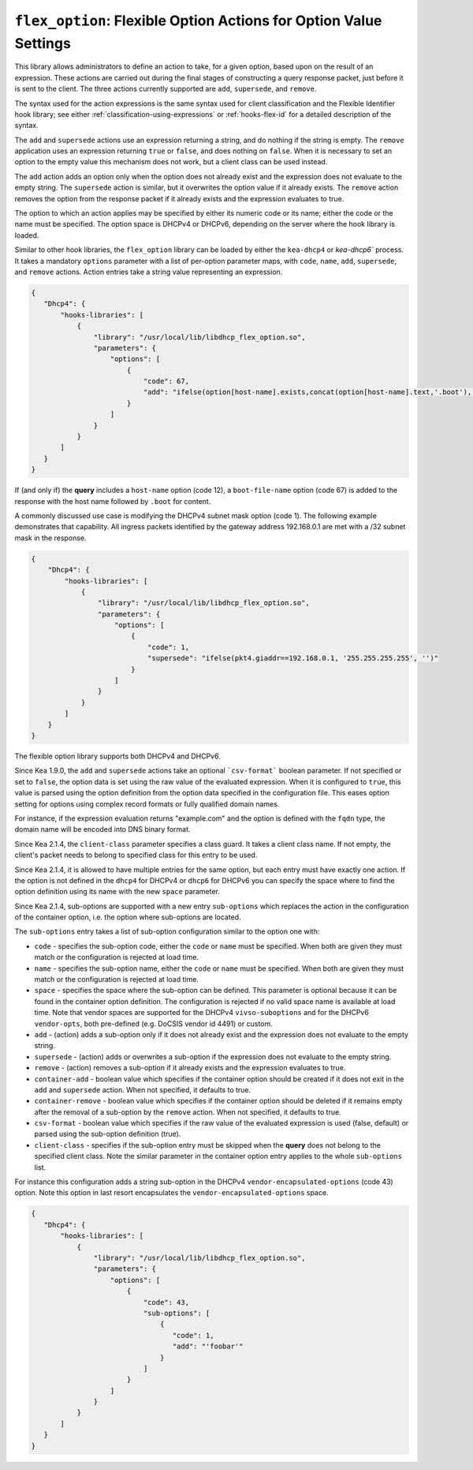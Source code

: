 .. _hooks-flex-option:

``flex_option``: Flexible Option Actions for Option Value Settings
==================================================================

This library allows administrators to define an action to take, for a given
option, based upon on the result of an expression. These actions are carried
out during the final stages of constructing a query response packet, just
before it is sent to the client. The three actions currently supported are
``add``, ``supersede``, and ``remove``.

The syntax used for the action expressions is the same syntax used
for client classification and the Flexible Identifier hook library;
see either :ref:`classification-using-expressions` or :ref:`hooks-flex-id`
for a detailed description of the syntax.

The ``add`` and ``supersede`` actions use an expression returning a
string, and do nothing if the string is empty. The
``remove`` application uses an expression returning ``true`` or ``false``,
and does nothing on ``false``. When it is necessary to set an option to the
empty value this mechanism does not work, but a client class can be
used instead.

The ``add`` action adds an option only when the option does not already
exist and the expression does not evaluate to the empty string.
The ``supersede`` action is similar, but it overwrites the option value
if it already exists. The ``remove`` action removes the option from
the response packet if it already exists and the expression evaluates to
true.

The option to which an action applies may be specified by either its
numeric code or its name; either the code or the name must be
specified. The option space is DHCPv4 or DHCPv6, depending
on the server where the hook library is loaded.

Similar to other hook libraries, the ``flex_option`` library can be loaded
by either the ``kea-dhcp4`` or `kea-dhcp6``
process. It takes a mandatory ``options`` parameter with a list of
per-option parameter maps, with ``code``, ``name``, ``add``, ``supersede``, and
``remove`` actions. Action entries take a string value representing an
expression.

.. code-block:: json

 {
    "Dhcp4": {
        "hooks-libraries": [
            {
                "library": "/usr/local/lib/libdhcp_flex_option.so",
                "parameters": {
                    "options": [
                        {
                            "code": 67,
                            "add": "ifelse(option[host-name].exists,concat(option[host-name].text,'.boot'),'')"
                        }
                    ]
                }
            }
        ]
    }
 }

If (and only if) the **query** includes a ``host-name`` option (code 12), a
``boot-file-name`` option (code 67) is added to the response with the host name
followed by ``.boot`` for content.

A commonly discussed use case is modifying the DHCPv4 subnet mask option
(code 1). The following example demonstrates that capability. All ingress
packets identified by the gateway address 192.168.0.1 are met with a /32 subnet
mask in the response.

.. code-block:: json

    {
        "Dhcp4": {
            "hooks-libraries": [
                {
                    "library": "/usr/local/lib/libdhcp_flex_option.so",
                    "parameters": {
                        "options": [
                            {
                                "code": 1,
                                "supersede": "ifelse(pkt4.giaddr==192.168.0.1, '255.255.255.255', '')"
                            }
                        ]
                    }
                }
            ]
        }
    }

The flexible option library supports both DHCPv4 and DHCPv6.

Since Kea 1.9.0, the ``add`` and ``supersede`` actions take an optional
```csv-format``` boolean parameter. If not specified or set to ``false``, the
option data is set using the raw value of the evaluated expression. When it is
configured to ``true``, this value is parsed using the option definition from
the option data specified in the configuration file. This eases option setting
for options using complex record formats or fully qualified domain names.

For instance, if the expression evaluation returns "example.com" and
the option is defined with the ``fqdn`` type, the domain name will be
encoded into DNS binary format.

Since Kea 2.1.4, the ``client-class`` parameter specifies a class guard.
It takes a client class name. If not empty, the client's packet needs to
belong to specified class for this entry to be used.

Since Kea 2.1.4, it is allowed to have multiple entries for the same option,
but each entry must have exactly one action. If the option is not defined
in the ``dhcp4`` for DHCPv4 or ``dhcp6`` for DHCPv6 you can specify the
space where to find the option definition using its name with the new
``space`` parameter.

Since Kea 2.1.4, sub-options are supported with a new entry ``sub-options``
which replaces the action in the configuration of the container option,
i.e. the option where sub-options are located.

The ``sub-options`` entry takes a list of sub-option configuration similar
to the option one with:

- ``code`` - specifies the sub-option code, either the ``code`` or ``name``
  must be specified. When both are given they must match or the configuration
  is rejected at load time.

- ``name`` - specifies the sub-option name, either the ``code`` or ``name``
  must be specified. When both are given they must match or the configuration
  is rejected at load time.

- ``space`` - specifies the space where the sub-option can be defined. This
  parameter is optional because it can be found in the container option
  definition. The configuration is rejected if no valid space name is
  available at load time. Note that vendor spaces are supported for the
  DHCPv4 ``vivso-suboptions`` and for the DHCPv6 ``vendor-opts``, both
  pre-defined (e.g. DoCSIS vendor id 4491) or custom.

- ``add`` - (action) adds a sub-option only if it does not already exist
  and the expression does not evaluate to the empty string.

- ``supersede`` - (action) adds or overwrites a sub-option if the expression
  does not evaluate to the empty string.

- ``remove`` - (action) removes a sub-option if it already exists and the
  expression evaluates to true.

- ``container-add`` - boolean value which specifies if the container option
  should be created if it does not exit in the ``add`` and ``supersede``
  action. When not specified, it defaults to true.

- ``container-remove`` - boolean value which specifies if the container option
  should be deleted if it remains empty after the removal of a sub-option by
  the ``remove`` action. When not specified, it defaults to true.

- ``csv-format`` - boolean value which specifies if the raw value of the
  evaluated expression is used (false, default) or parsed using the sub-option
  definition (true).

- ``client-class`` - specifies if the sub-option entry must be skipped when
  the **query** does not belong to the specified client class. Note the similar
  parameter in the container option entry applies to the whole ``sub-options``
  list.

For instance this configuration adds a string sub-option in the DHCPv4
``vendor-encapsulated-options`` (code 43) option. Note this option
in last resort encapsulates the ``vendor-encapsulated-options`` space.

.. code-block:: json

 {
    "Dhcp4": {
        "hooks-libraries": [
            {
                "library": "/usr/local/lib/libdhcp_flex_option.so",
                "parameters": {
                    "options": [
                        {
                            "code": 43,
                            "sub-options": [
                                {
                                   "code": 1,
                                   "add": "'foobar'"
                                }
                            ]
                        }
                    ]
                }
            }
        ]
    }
 }
